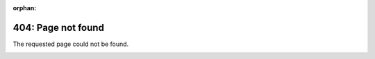 :orphan:

404: Page not found
===================

The requested page could not be found.

.. image:: _static/skull_mask.jpg
    :align: right